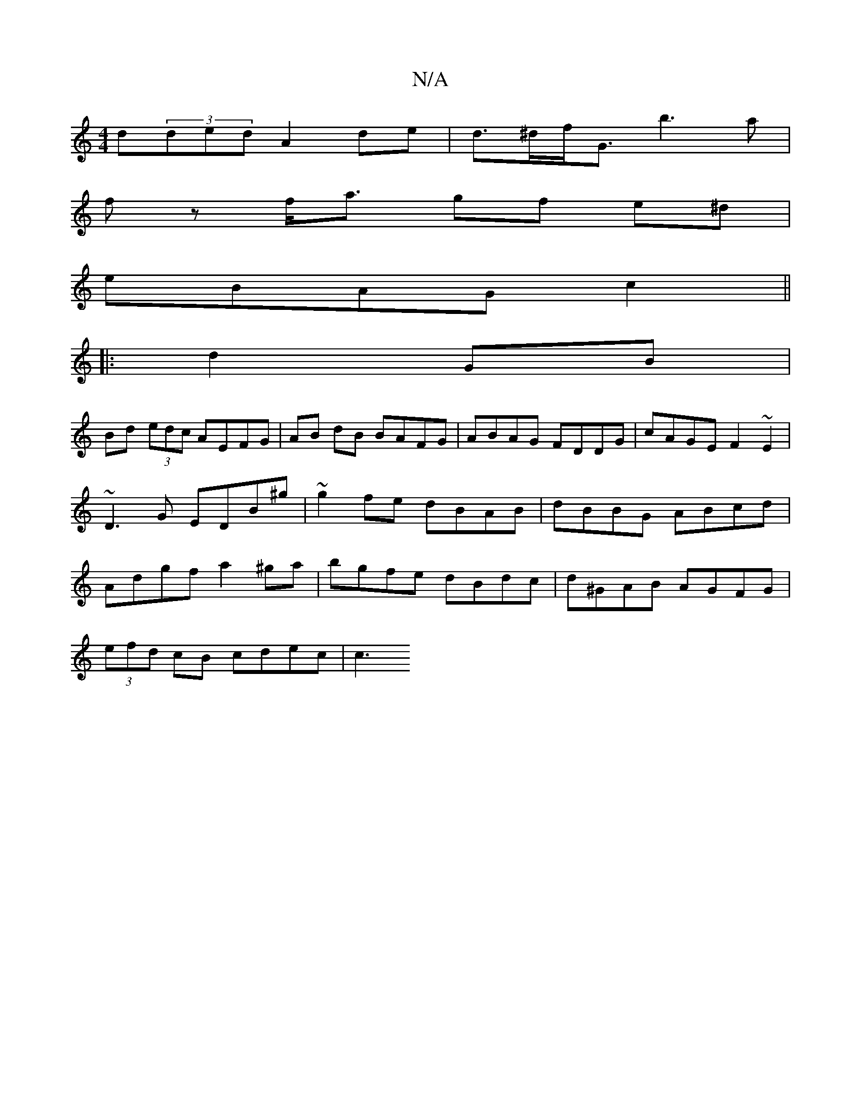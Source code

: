 X:1
T:N/A
M:4/4
R:N/A
K:Cmajor
d(3ded A2 de | d>^df<G b3a|
fz f<a gf e^d | 
eBAG c2 ||
|: d2 GB |
Bd (3edc AEFG|AB dB BAFG|ABAG FDDG|cAGE F2~E2|~D3G EDB^g|~g2 fe dBAB|dBBG ABcd|Adgf a2 ^ga | bgfe dBdc | d^GAB AGFG|
(3efd cB cdec|c3
